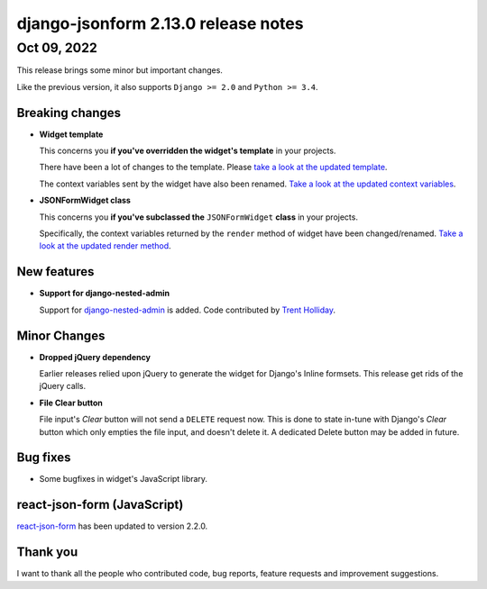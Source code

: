 django-jsonform 2.13.0 release notes
====================================


Oct 09, 2022
------------

This release brings some minor but important changes.

Like the previous version, it also supports ``Django >= 2.0`` and ``Python >= 3.4``.


Breaking changes
~~~~~~~~~~~~~~~~

- **Widget template**

  This concerns you **if you've overridden the widget's template** in your projects.

  There have been a lot of changes to the template. Please `take a look at the updated template <https://github.com/bhch/django-jsonform/blob/eaf03c7e8c2fd039eb772b2a244b81d7bc142d91/django_jsonform/templates/django_jsonform/editor.html>`_.

  The context variables sent by the widget have also been renamed. `Take a look at
  the updated context variables <https://github.com/bhch/django-jsonform/blob/eaf03c7e8c2fd039eb772b2a244b81d7bc142d91/django_jsonform/widgets.py#L43-L68>`_.
  

- **JSONFormWidget class**

  This concerns you **if you've subclassed the** ``JSONFormWidget`` **class** in your projects.

  Specifically, the context variables returned by the ``render`` method of widget have
  been changed/renamed. `Take a look at the updated render method <https://github.com/bhch/django-jsonform/blob/eaf03c7e8c2fd039eb772b2a244b81d7bc142d91/django_jsonform/widgets.py#L43-L68>`_.


New features
~~~~~~~~~~~~

- **Support for django-nested-admin**

  Support for `django-nested-admin <https://github.com/theatlantic/django-nested-admin>`_ is added. Code contributed by `Trent Holliday <https://github.com/trumpet2012>`_.


Minor Changes
~~~~~~~~~~~~~

- **Dropped jQuery dependency**

  Earlier releases relied upon jQuery to generate the widget for Django's Inline formsets.
  This release get rids of the jQuery calls.

- **File Clear button**

  File input's *Clear* button will not send a ``DELETE`` request now. This is done
  to state in-tune with Django's *Clear* button which only empties the file input,
  and doesn't delete it. A dedicated Delete button may be added in future.


Bug fixes
~~~~~~~~~

- Some bugfixes in widget's JavaScript library.


react-json-form (JavaScript)
~~~~~~~~~~~~~~~~~~~~~~~~~~~~

`react-json-form <https://github.com/bhch/react-json-form>`_ has been updated
to version 2.2.0.


Thank you
~~~~~~~~~

I want to thank all the people who contributed code, bug reports, feature requests
and improvement suggestions.
